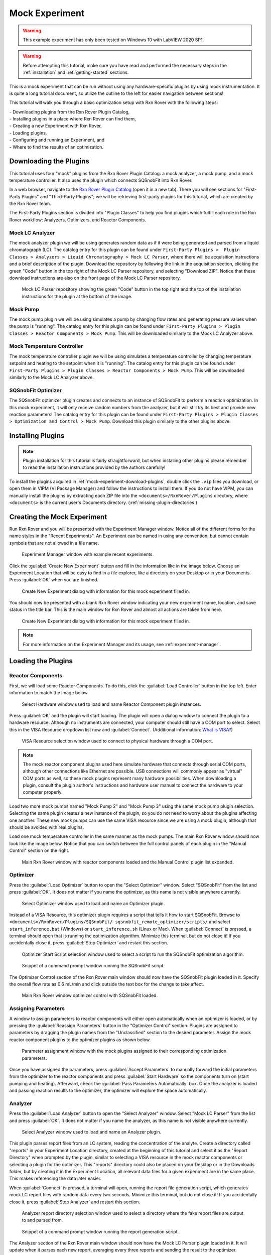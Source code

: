 .. _mock-experiment:

Mock Experiment
===============

.. warning::
   
   This example experiment has only been tested on Windows 10 with LabVIEW 
   2020 SP1.

.. warning::
   
   Before attempting this tutorial, make sure you have read and performed the 
   necessary steps in the :ref:`installation` and :ref:`getting-started` 
   sections.

This is a mock experiment that can be run without using any hardware-specific 
plugins by using mock instrumentation. It is quite a long tutorial document,
so utilize the outline to the left for easier navigation between sections!

This tutorial will walk you through a basic optimization setup with Rxn Rover
with the following steps: 

| - Downloading plugins from the Rxn Rover Plugin Catalog,
| - Installing plugins in a place where Rxn Rover can find them,
| - Creating a new Experiment with Rxn Rover,
| - Loading plugins,
| - Configuring and running an Experiment, and
| - Where to find the results of an optimization.

.. _mock-experiment-download-plugins:

Downloading the Plugins
-----------------------

This tutorial uses four "mock" plugins from the Rxn Rover Plugin Catalog: a 
mock analyzer, a mock pump, and a mock temperature controller. It also uses
the plugin which connects SQSnobFit into Rxn Rover.

In a web browser, navigate to the `Rxn Rover Plugin Catalog 
<https://RxnRover.github.io/PluginCatalog>`__ (open it in a new tab). There
you will see sections for "First-Party Plugins" and "Third-Party Plugins"; we
will be retrieving first-party plugins for this tutorial, which are created by
the Rxn Rover team. 

The First-Party Plugins section is divided into "Plugin Classes" to help you 
find plugins which fulfill each role in the Rxn Rover workflow: Analyzers,
Optimizers, and Reactor Components.

Mock LC Analyzer
^^^^^^^^^^^^^^^^

The mock analyzer plugin we will be using generates random data as if it were
being generated and parsed from a liquid chromatograph (LC). The catalog entry
for this plugin can be found under ``First-Party Plugins >  Plugin Classes > 
Analyzers > Liquid Chromatography > Mock LC Parser``, where there will be 
acquisition instructions and a brief description of the plugin. Download the
repository by following the link in the acquisition section, clicking the green 
"Code" button in the top right of the Mock LC Parser repository, and selecting
"Download ZIP". Notice that these download instructions are also on the front 
page of the Mock LC Parser repository.

.. figure:: mock_lc_parser_repo.png
   :alt: Screenshot of the Mock LC Parser repository.
   
   Mock LC Parser repository showing the green "Code" button in the top right
   and the top of the installation instructions for the plugin at the bottom of
   the image.

Mock Pump
^^^^^^^^^

The mock pump plugin we will be using simulates a pump by changing flow rates
and generating pressure values when the pump is "running". The catalog entry
for this plugin can be found under ``First-Party Plugins > Plugin Classes > 
Reactor Components > Mock Pump``. This will be downloaded similarly to the Mock
LC Analyzer above.

Mock Temperature Controller
^^^^^^^^^^^^^^^^^^^^^^^^^^^

The mock temperature controller plugin we will be using simulates a temperature
controller by changing temperature setpoint and heating to the setpoint when it
is "running". The catalog entry for this plugin can be found under 
``First-Party Plugins > Plugin Classes > Reactor Components > Mock Pump``. This 
will be downloaded similarly to the Mock LC Analyzer above.

SQSnobFit Optimizer
^^^^^^^^^^^^^^^^^^^

The SQSnobFit optimizer plugin creates and connects to an instance of SQSnobFit
to perform a reaction optimization. In this mock experiment, it will only 
receive random numbers from the analyzer, but it will still try its best and 
provide new reaction parameters! The catalog entry for this plugin can be found 
under ``First-Party Plugins > Plugin Classes > Optimization and Control > Mock 
Pump``. Download this plugin similarly to the other plugins above.

.. _mock-experiment-install-plugins:

Installing Plugins
------------------

.. note::
   Plugin installation for this tutorial is fairly straightforward, but when 
   installing other plugins please remember to read the installation 
   instructions provided by the authors carefully!
   

To install the plugins acquired in :ref:`mock-experiment-download-plugins`, double click the ``.vip`` files you download, or open them in VIPM (VI Package Manager) 
and follow the instructions to install them. If you do not have VIPM, you can manually install the plugins by 
extracting each ZIP file into the ``<documents>/RxnRover/Plugins`` directory, 
where ``<documents>`` is the current user's Documents directory.
(:ref:`missing-plugin-directories`)

.. _mock-experiment-create-experiment:

Creating the Mock Experiment
----------------------------

Run Rxn Rover and you will be presented with the Experiment Manager window. 
Notice all of the different forms for the name styles in the "Recent
Experiments". An Experiment can be named in using any convention, but cannot
contain symbols that are not allowed in a file name.

.. _mock-experiment-experiment-manager-window:

.. figure:: experiment_manager.png
   :alt: Screenshot of Experiment Manager window with example recent 
      experiments.
   :scale: 75%
   
   Experiment Manager window with example recent experiments.

Click the :guilabel:`Create New Experiment` button and fill in the information like in 
the image below. Choose an Experiment Location that will be easy to find in a
file explorer, like a directory on your Desktop or in your Documents. Press 
:guilabel:`OK` when you are finished.

.. _mock-experiment-new-experiment-window:

.. figure:: create_mock_experiment.png
   :alt: Screenshot of the "Create New Experiment" dialog with information for
      this mock experiment filled in.
   :scale: 75%
   
   Create New Experiment dialog with information for this mock experiment 
   filled in.

You should now be presented with a blank Rxn Rover window indicating your new
experiment name, location, and save status in the title bar. This is the main
window for Rxn Rover and almost all actions are taken from here.

.. _mock-experiment-rxnrover-blank:

.. figure:: rxnrover_blank.png
   :alt: Screenshot of a blank Rxn Rover main window with the mock experiment
      loaded.
   
   Create New Experiment dialog with information for this mock experiment 
   filled in.

.. note::
   
   For more information on the Experiment Manager and its usage, 
   see :ref:`experiment-manager`.

.. _mock-experiment-load-plugins:

Loading the Plugins
-------------------

Reactor Components
^^^^^^^^^^^^^^^^^^

First, we will load some Reactor Components. To do this, click the :guilabel:`Load Controller` button in the top left. 
Enter information to match the image below.

.. _mock-experiment-load-hardware:

.. figure:: load_hardware.png
   :alt: Screenshot of "Select Hardware" window used to load and name Reactor
      Component plugin instances.
   
   Select Hardware window used to load and name Reactor Component plugin 
   instances.
   
Press :guilabel:`OK` and the plugin will start loading. The plugin will open a dialog 
window to connect the plugin to a hardware resource. Although no instruments
are connected, your computer should still have a COM port to select. Select 
this in the VISA Resource dropdown list now and :guilabel:`Connect`. (Additional 
information: `What is VISA? <https://www.ni.com/en-us/support/documentation/
supplemental/06/ni-visa-overview.html>`__)

.. _mock-experiment-select-hardware:

.. figure:: select_hardware_resource.png
   :alt: Screenshot of VISA Resource selection window.
   
   VISA Resource selection window used to connect to physical hardware through
   a COM port.

.. note::
   The mock reactor component plugins used here simulate hardware that 
   connects through serial COM ports, although other connections like Ethernet 
   are possible. USB connections will commonly appear as "virtual" COM ports as
   well, so these mock plugins represent many hardware possibilities. When 
   downloading a plugin, consult the plugin author's instructions and 
   hardware user manual to connect the hardware to your computer 
   properly.

Load two more mock pumps named "Mock Pump 2" and "Mock Pump 3" using the same
mock pump plugin selection. Selecting the same plugin creates a new instance
of the plugin, so you do not need to worry about the plugins affecting one 
another. These new mock pumps can use the same VISA resource since we are using
a mock plugin, although that should be avoided with real plugins.

Load one mock temperature controller in the same manner as the mock pumps. The
main Rxn Rover window should now look like the image below. Notice that you can
switch between the full control panels of each plugin in the "Manual Control" 
section on the right.

.. _mock-experiment-rxnrover-manual-hardware-loaded:

.. figure:: rxnrover_hardware_loaded.png
   :alt: Screenshot of main Rxn Rover window with reactor components loaded and
      the Manual Control plugin list expanded.
   
   Main Rxn Rover window with reactor components loaded and the Manual Control
   plugin list expanded.

Optimizer
^^^^^^^^^

Press the :guilabel:`Load Optimizer` button to open the "Select Optimizer" window. Select
"SQSnobFit" from the list and press :guilabel:`OK`. It does not matter if you name
the optimizer, as this name is not visible anywhere currently.

.. _mock-experiment-load-optimizer:

.. figure:: load_optimizer.png
   :alt: Screenshot of "Select Optimizer" window.
   
   Select Optimizer window used to load and name an Optimizer plugin.

Instead of a VISA Resource, this optimizer plugin requires a script that tells
it how to start SQSnobFit. Browse to ``<documents>/RxnRover/Plugins/SQSnobFit/
sqsnobfit_remote_optimizer/scripts/`` and select ``start_inference.bat``
(Windows) or ``start_inference.sh`` (Linux or Mac). When :guilabel:`Connect` is pressed, 
a terminal should open that is running the optimization algorithm. Minimize 
this terminal, but do not close it! If you accidentally close it, press :guilabel:`Stop Optimizer` and restart this section.

.. _mock-experiment-select-optimizer-script-filled:

.. figure:: select_optimizer_script_filled.png
   :alt: Screenshot of Optimizer Start Script selection window.
   
   Optimizer Start Script selection window used to select a script to run the
   SQSnobFit optimization algorithm.

.. _mock-experiment-optimizer-terminal:

.. figure:: optimizer_command_prompt.png
   :alt: Screenshot of the SQSnobFit terminal open.
   
   Snippet of a command prompt window running the SQSnobFit script.

The Optimizer Control section of the Rxn Rover main window should now have the
SQSnobFit plugin loaded in it. Specify the overall flow rate as 0.6 mL/min and
click outside the text box for the change to take affect.

.. _mock-experiment-rxnrover-optimizer-loaded:

.. figure:: rxnrover_optimizer_loaded.png
   :alt: Screenshot of main Rxn Rover window optimizer control with SQSnobFit.
   
   Main Rxn Rover window optimizer control with SQSnobFit loaded.

Assigning Parameters
^^^^^^^^^^^^^^^^^^^^

A window to assign parameters to reactor components will either open 
automatically when an optimizer is loaded, or by pressing the :guilabel:`Reassign Parameters` 
button in the "Optimizer Control" section. Plugins are assigned to
parameters by dragging the plugin names from the "Unclassified" section to the 
desired parameter. Assign the mock reactor component plugins to the optimizer 
plugins as shown below.

.. _mock-experiment-reassign-parameters:

.. figure:: reassign_parameters_assigned.png
   :alt: Screenshot of parameter assignment window.
   
   Parameter assignment window with the mock plugins assigned to their 
   corresponding optimization parameters.

Once you have assigned the parameters, press :guilabel:`Accept Parameters` to manually
forward the initial parameters from the optimizer to the reactor components
and press :guilabel:`Start Hardware` so the components turn on (start pumping and 
heating). Afterward, check the :guilabel:`Pass Parameters Automatically` box. Once the
analyzer is loaded and passing reaction results to the optimizer, the 
optimizer will explore the space automatically.

Analyzer
^^^^^^^^

Press the :guilabel:`Load Analyzer` button to open the "Select Analyzer" window. Select
"Mock LC Parser" from the list and press :guilabel:`OK`. It does not matter if you name
the analyzer, as this name is not visible anywhere currently.

.. _mock-experiment-load-analyzer:

.. figure:: load_analyzer.png
   :alt: Screenshot of "Select Analyzer" window.
   
   Select Analyzer window used to load and name an Analyzer plugin.

This plugin parses report files from an LC system, reading the concentration of
the analyte. Create a directory called "reports" in your Experiment Location
directory, created at the beginning of this tutorial and select it as the 
"Report Directory" when prompted by the plugin, similar to selecting a VISA 
resource in the mock reactor components or selecting a plugin for the 
optimizer. This "reports" directory could also be placed on your Desktop or 
in the Downloads folder, but by creating it in the Experiment Location, all
relevant data files for a given experiment are in the same place. This makes
referencing the data later easier.

When :guilabel:`Connect` is pressed, a terminal will open, running the report file 
generation script, which generates mock LC report files with random data every 
two seconds. Minimize this terminal, but do not close it! If you accidentally 
close it, press :guilabel:`Stop Analyzer` and restart this section.

.. _mock-experiment-select-analyzer-directory:

.. figure:: select_analyzer_directory_filled.png
   :alt: Screenshot of Analyzer report directory selection window.
   
   Analyzer report directory selection window used to select a directory where
   the fake report files are output to and parsed from.

.. _mock-experiment-analyzer-command-prompt:

.. figure:: analyzer_command_prompt.png
   :alt: Screenshot of the report generation script running.
   
   Snippet of a command prompt window running the report generation script.

The Analyzer section of the Rxn Rover main window should now have the
Mock LC Parser plugin loaded in it. It will update when it parses each new 
report, averaging every three reports and sending the result to the optimizer.

.. _mock-experiment-rxnrover-analyzer-scrolled:

.. figure:: rxnrover_analyzer_scrolled.png
   :alt: Screenshot of the Analyzer portion of Rxn Rover.
   
   Analyzer section of Rxn Rover with the Mock LC Parser loaded.

Stopping the Optimization
-------------------------

With reactor components, an optimizer, and an analyzer loaded, the automated
optimization should be under way! Let it run for a minute or two to gather some
"data". After that, stop the reactor components with :guilabel:`Stop Hardware` and close
the Rxn Rover window. You will also need to close the two terminals that were 
opened when the optimizer and analyzer plugins were loaded.

Finding your Data
-----------------

Once you complete an experiment with Rxn Rover, you can find data logs for each
of the plugins in the Experiment directory that you set when you created the 
Experiment. Each reactor component should log details about the 
state of the component, like the VISA resource used, the flow rate, 
pressure values, and when it was running vs. when it was not. The optimizer 
log is where a summary of the optimization steps can be found, including when
each step was started, the reaction conditions used, and the resulting yield
(which actually appears on the line **after** the corresponding conditions).
Since the analyzer was parsing from existing report files, no additonal log
files are written.

.. _mock-experiment-directory:

.. figure:: mock_experiment_directory.png
   :alt: Screenshot of the contents of the mock experiment directory.
   
   Contents of the mock experiment directory at the end of this tutorial.